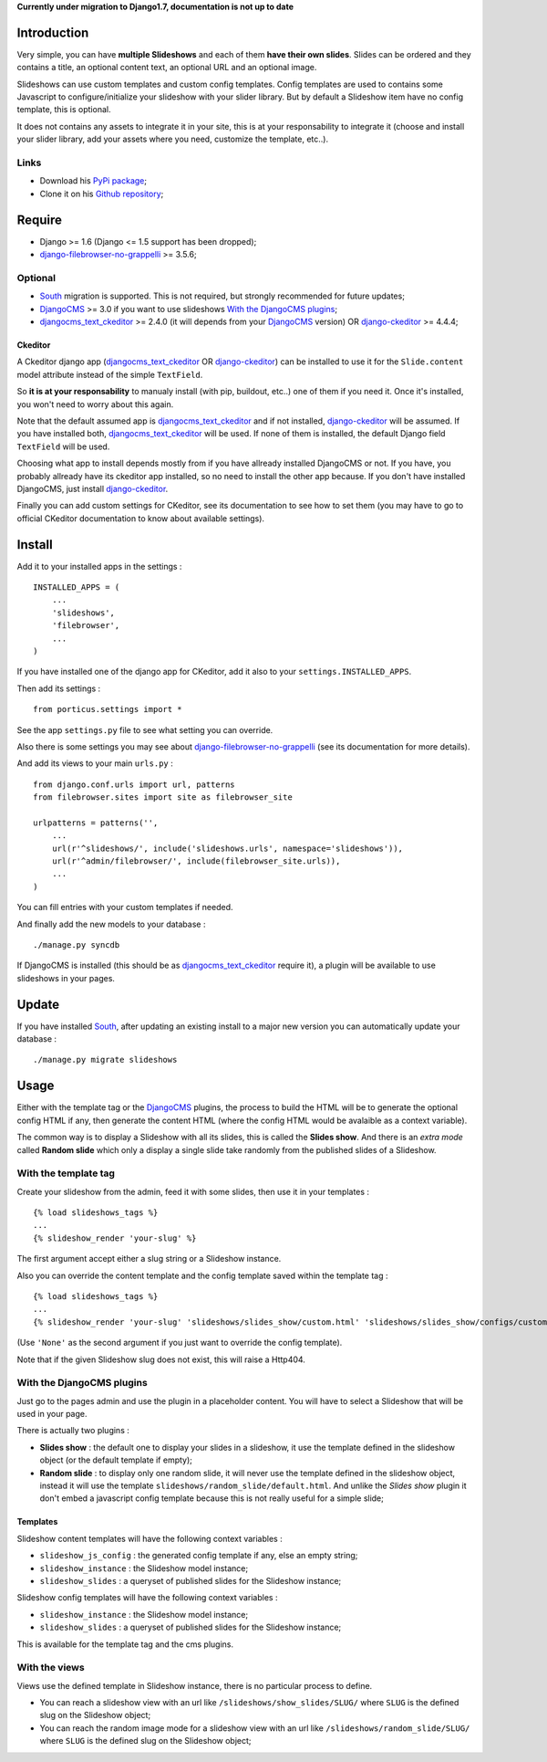 .. _DjangoCMS: http://www.django-cms.org/
.. _South: http://south.readthedocs.org/en/latest/
.. _django-filebrowser: https://github.com/sehmaschine/django-filebrowser
.. _django-filebrowser-no-grappelli: https://github.com/smacker/django-filebrowser-no-grappelli
.. _djangocms_text_ckeditor: https://github.com/divio/djangocms-text-ckeditor
.. _django-ckeditor: https://github.com/shaunsephton/django-ckeditor

**Currently under migration to Django1.7, documentation is not up to date**

Introduction
============

Very simple, you can have **multiple Slideshows** and each of them **have their own slides**. Slides can be ordered and they contains a title, an optional content text, an optional URL and an optional image.

Slideshows can use custom templates and custom config templates. Config templates are used to contains some Javascript to configure/initialize your slideshow with your slider library. But by default a Slideshow item have no config template, this is optional.

It does not contains any assets to integrate it in your site, this is at your responsability to integrate it (choose and install your slider library, add your assets where you need, customize the template, etc..).

Links
*****

* Download his `PyPi package <https://pypi.python.org/pypi/emencia-django-slideshows>`_;
* Clone it on his `Github repository <https://github.com/emencia/emencia-django-slideshows>`_;

Require
=======

* Django >= 1.6 (Django <= 1.5 support has been dropped);
* `django-filebrowser-no-grappelli`_ >= 3.5.6;

Optional
********

* `South`_ migration is supported. This is not required, but strongly recommended for future updates;
* `DjangoCMS`_ >= 3.0 if you want to use slideshows `With the DjangoCMS plugins`_;
* `djangocms_text_ckeditor`_ >= 2.4.0 (it will depends from your `DjangoCMS`_ version) OR `django-ckeditor`_ >= 4.4.4;

Ckeditor
--------

A Ckeditor django app (`djangocms_text_ckeditor`_ OR `django-ckeditor`_) can be installed to use it for the ``Slide.content`` model attribute instead of the simple ``TextField``.

So **it is at your responsability** to manualy install (with pip, buildout, etc..) one of them if you need it. Once it's installed, you won't need to worry about this again.

Note that the default assumed app is `djangocms_text_ckeditor`_ and if not installed, `django-ckeditor`_ will be assumed. If you have installed both, `djangocms_text_ckeditor`_ will be used. If none of them is installed, the default Django field ``TextField`` will be used.

Choosing what app to install depends mostly from if you have allready installed DjangoCMS or not. If you have, you probably allready have its ckeditor app installed, so no need to install the other app because. If you don't have installed DjangoCMS, just install `django-ckeditor`_.

Finally you can add custom settings for CKeditor, see its documentation to see how to set them (you may have to go to official CKeditor documentation to know about available settings).

Install
=======

Add it to your installed apps in the settings : ::

    INSTALLED_APPS = (
        ...
        'slideshows',
        'filebrowser',
        ...
    )

If you have installed one of the django app for CKeditor, add it also to your ``settings.INSTALLED_APPS``.
    
Then add its settings : ::

    from porticus.settings import *

See the app ``settings.py`` file to see what setting you can override.

Also there is some settings you may see about `django-filebrowser-no-grappelli`_ (see its documentation for more details).

And add its views to your main ``urls.py`` : ::

    from django.conf.urls import url, patterns
    from filebrowser.sites import site as filebrowser_site

    urlpatterns = patterns('',
        ...
        url(r'^slideshows/', include('slideshows.urls', namespace='slideshows')),
        url(r'^admin/filebrowser/', include(filebrowser_site.urls)),
        ...
    )

You can fill entries with your custom templates if needed.

And finally add the new models to your database : ::

    ./manage.py syncdb

If DjangoCMS is installed (this should be as `djangocms_text_ckeditor`_ require it), a plugin will be available to use slideshows in your pages.

Update
======

If you have installed `South`_, after updating an existing install to a major new version you can automatically update your database : ::

    ./manage.py migrate slideshows

Usage
=====

Either with the template tag or the `DjangoCMS`_ plugins, the process to build the HTML will be to generate the optional config HTML if any, then generate the content HTML (where the config HTML would be avalaible as a context variable).

The common way is to display a Slideshow with all its slides, this is called the **Slides show**. And there is an *extra mode* called **Random slide** which only a display a single slide take randomly from the published slides of a Slideshow.

With the template tag
*********************

Create your slideshow from the admin, feed it with some slides, then use it in your templates : ::
    
    {% load slideshows_tags %}
    ...
    {% slideshow_render 'your-slug' %}

The first argument accept either a slug string or a Slideshow instance.

Also you can override the content template and the config template saved within the template tag : ::
    
    {% load slideshows_tags %}
    ...
    {% slideshow_render 'your-slug' 'slideshows/slides_show/custom.html' 'slideshows/slides_show/configs/custom.html' %}

(Use ``'None'`` as the second argument if you just want to override the config template).

Note that if the given Slideshow slug does not exist, this will raise a Http404.

With the DjangoCMS plugins
**************************

Just go to the pages admin and use the plugin in a placeholder content. You will have to select a Slideshow that will be used in your page.

There is actually two plugins :

* **Slides show** : the default one to display your slides in a slideshow, it use the template defined in the slideshow object (or the default template if empty);
* **Random slide** : to display only one random slide, it will never use the template defined in the slideshow object, instead it will use the template ``slideshows/random_slide/default.html``. And unlike the *Slides show* plugin it don't embed a javascript config template because this is not really useful for a simple slide;

Templates
---------

Slideshow content templates will have the following context variables :

* ``slideshow_js_config`` : the generated config template if any, else an empty string;
* ``slideshow_instance`` : the Slideshow model instance;
* ``slideshow_slides`` : a queryset of published slides for the Slideshow instance;

Slideshow config templates will have the following context variables :

* ``slideshow_instance`` : the Slideshow model instance;
* ``slideshow_slides`` : a queryset of published slides for the Slideshow instance;

This is available for the template tag and the cms plugins.

With the views
**************

Views use the defined template in Slideshow instance, there is no particular process to define.

* You can reach a slideshow view with an url like ``/slideshows/show_slides/SLUG/`` where ``SLUG`` is the defined slug on the Slideshow object;
* You can reach the random image mode for a slideshow view with an url like ``/slideshows/random_slide/SLUG/`` where ``SLUG`` is the defined slug on the Slideshow object;
